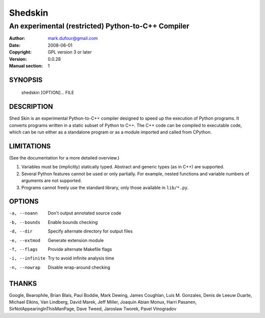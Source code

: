 ========
Shedskin
========

---------------------------------------------------
An experimental (restricted) Python-to-C++ Compiler
---------------------------------------------------

:Author: mark.dufour@gmail.com
:Date:   2008-06-01
:Copyright: GPL version 3 or later
:Version: 0.0.28
:Manual section: 1

SYNOPSIS
========

  shedskin [OPTION]... FILE

DESCRIPTION
===========

Shed Skin is an experimental Python-to-C++ compiler designed to speed up the execution of Python programs. It converts programs written in a static subset of Python to C++. The C++ code can be compiled to executable code, which can be run either as a standalone program or as a module imported and called from CPython. 

LIMITATIONS
===========
(See the documentation for a more detailed overview.)

1. Variables must be (implicitly) statically typed. Abstract and generic types (as in C++) are supported.
2. Several Python features cannot be used or only partially. For example, nested functions and variable numbers of arguments are not supported.
3. Programs cannot freely use the standard library, only those available in ``lib/*.py``.

OPTIONS
=======

-a, --noann             Don't output annotated source code
-b, --bounds            Enable bounds checking
-d, --dir               Specify alternate directory for output files
-e, --extmod            Generate extension module
-f, --flags             Provide alternate Makefile flags
-i, --infinite          Try to avoid infinite analysis time 
-n, --nowrap            Disable wrap-around checking 

THANKS
======
Google, Bearophile, Brian Blais, Paul Boddie, Mark Dewing, James Coughlan, Luis M. Gonzales, Denis de Leeuw Duarte, Michael Elkins, Van Lindberg, David Marek, Jeff Miller, Joaquin Abian Monux, Harri Pasanen, SirNotAppearingInThisManPage, Dave Tweed, Jaroslaw Tworek, Pavel Vinogradov
